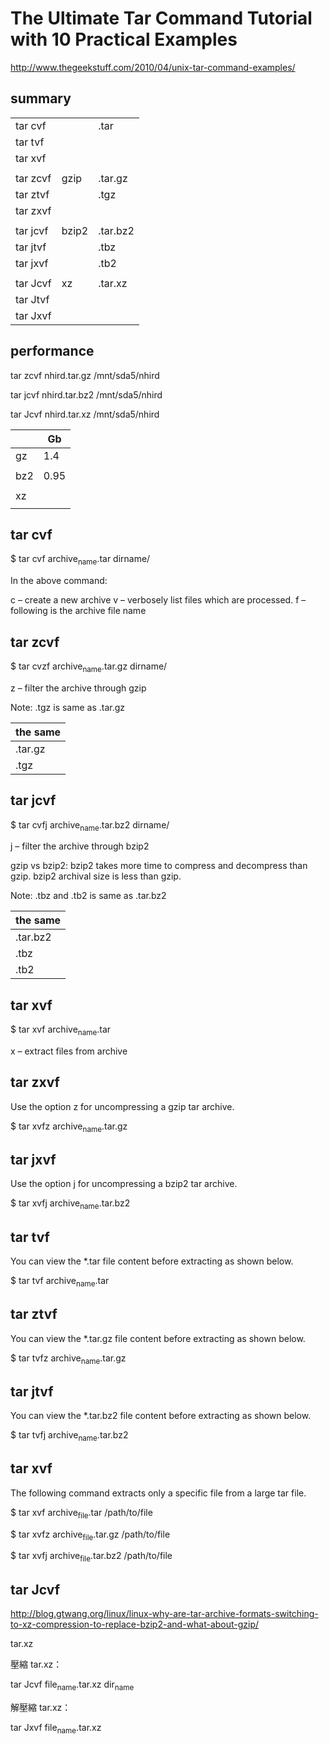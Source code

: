 * The Ultimate Tar Command Tutorial with 10 Practical Examples

http://www.thegeekstuff.com/2010/04/unix-tar-command-examples/


** summary

| tar  cvf |       | .tar     |
| tar  tvf |       |          |
| tar  xvf |       |          |
|----------+-------+----------|
|          |       |          |
| tar zcvf | gzip  | .tar.gz  |
| tar ztvf |       | .tgz     |
| tar zxvf |       |          |
|----------+-------+----------|
|          |       |          |
| tar jcvf | bzip2 | .tar.bz2 |
| tar jtvf |       | .tbz     |
| tar jxvf |       | .tb2     |
|----------+-------+----------|
|          |       |          |
| tar Jcvf | xz    | .tar.xz  |
| tar Jtvf |       |          |
| tar Jxvf |       |          | 

** performance

tar zcvf nhird.tar.gz /mnt/sda5/nhird

tar jcvf nhird.tar.bz2 /mnt/sda5/nhird

tar Jcvf nhird.tar.xz /mnt/sda5/nhird

|     |   Gb |
|-----+------|
| gz  |  1.4 |
|     |      |
| bz2 | 0.95 |
|     |      |
| xz  |      |
|     |      |

** tar cvf


$ tar cvf archive_name.tar dirname/


In the above command:

c – create a new archive
v – verbosely list files which are processed.
f – following is the archive file name


** tar zcvf

$ tar cvzf archive_name.tar.gz dirname/

z – filter the archive through gzip

Note: .tgz is same as .tar.gz

| the same |
|----------|
| .tar.gz  |
| .tgz     |


** tar jcvf

$ tar cvfj archive_name.tar.bz2 dirname/

j – filter the archive through bzip2

gzip vs bzip2: bzip2 takes more time to compress and decompress than gzip. bzip2 archival size is less than gzip.

Note: .tbz and .tb2 is same as .tar.bz2

| the same |
|----------|
| .tar.bz2 |
| .tbz     |
| .tb2     |


** tar xvf

$ tar xvf archive_name.tar

x – extract files from archive


** tar zxvf

Use the option z for uncompressing a gzip tar archive.

$ tar xvfz archive_name.tar.gz


** tar jxvf

Use the option j for uncompressing a bzip2 tar archive.

$ tar xvfj archive_name.tar.bz2


** tar tvf

You can view the *.tar file content before extracting as shown below.

$ tar tvf archive_name.tar


** tar ztvf

You can view the *.tar.gz file content before extracting as shown below.

$ tar tvfz archive_name.tar.gz


** tar jtvf

You can view the *.tar.bz2 file content before extracting as shown below.

$ tar tvfj archive_name.tar.bz2



** tar xvf

The following command extracts only a specific file from a large tar file.

$ tar xvf archive_file.tar /path/to/file

$ tar xvfz archive_file.tar.gz /path/to/file

$ tar xvfj archive_file.tar.bz2 /path/to/file




** tar Jcvf

http://blog.gtwang.org/linux/linux-why-are-tar-archive-formats-switching-to-xz-compression-to-replace-bzip2-and-what-about-gzip/


tar.xz

壓縮 tar.xz：

tar Jcvf file_name.tar.xz dir_name

解壓縮 tar.xz：

tar Jxvf file_name.tar.xz
